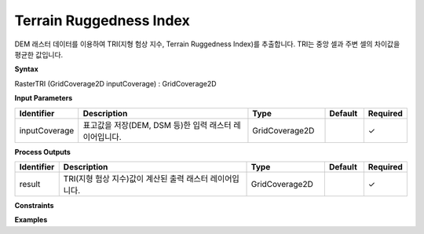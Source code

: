 .. _rastertri:

Terrain Ruggedness Index
========================================================================

DEM 래스터 데이터를 이용하여 TRI(지형 험상 지수, Terrain Ruggedness Index)를 추출합니다. TRI는 중앙 셀과 주변 셀의 차이값을 평균한 값입니다.

**Syntax**

RasterTRI (GridCoverage2D inputCoverage) : GridCoverage2D

**Input Parameters**

.. list-table::
   :widths: 10 50 20 10 10

   * - **Identifier**
     - **Description**
     - **Type**
     - **Default**
     - **Required**

   * - inputCoverage
     - 표고값을 저장(DEM, DSM 등)한 입력 래스터 레이어입니다.
     - GridCoverage2D
     - 
     - ✓

**Process Outputs**

.. list-table::
   :widths: 10 50 20 10 10

   * - **Identifier**
     - **Description**
     - **Type**
     - **Default**
     - **Required**

   * - result
     - TRI(지형 험상 지수)값이 계산된 출력 래스터 레이어입니다.
     - GridCoverage2D
     - 
     - ✓

**Constraints**

 

**Examples**

